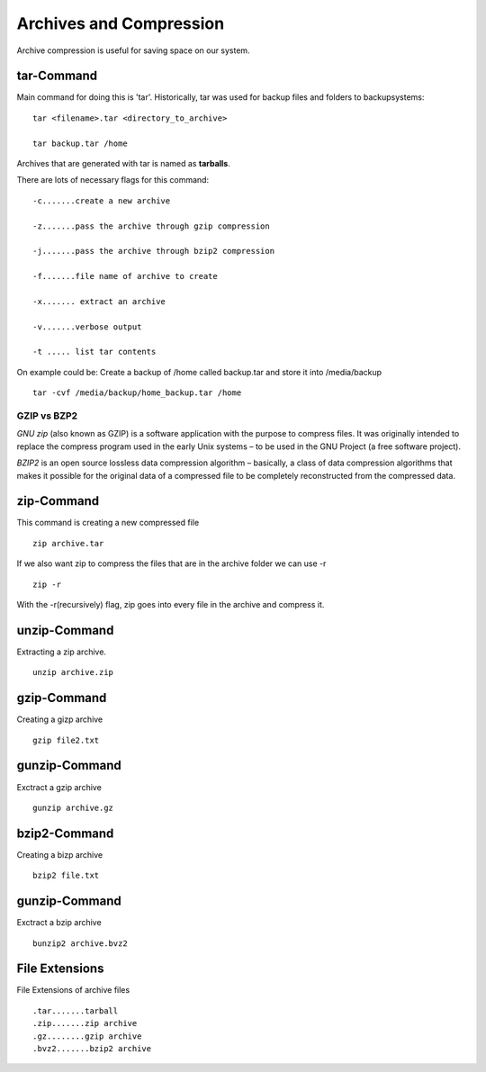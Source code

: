 **************************************
Archives and Compression
**************************************

Archive compression is useful for saving space on our system.

================
tar-Command
================

Main command for doing this is 'tar'. Historically, tar was used for backup files and folders to backupsystems::

    tar <filename>.tar <directory_to_archive>

    tar backup.tar /home

Archives that are generated with tar is named as **tarballs**.

There are lots of necessary flags for this command::

    -c.......create a new archive
    
    -z.......pass the archive through gzip compression
    
    -j.......pass the archive through bzip2 compression
    
    -f.......file name of archive to create
    
    -x....... extract an archive
    
    -v.......verbose output

    -t ..... list tar contents

On example could be: Create a backup of /home called backup.tar  and store it into /media/backup ::

    tar -cvf /media/backup/home_backup.tar /home


GZIP vs BZP2
============

*GNU zip* (also known as GZIP) is a software application with the purpose to compress files. It was originally intended to replace the compress program used in the early Unix systems – to be used in the GNU Project (a free software project).

*BZIP2* is an open source lossless data compression algorithm – basically, a class of data compression algorithms that makes it possible for the original data of a compressed file to be completely reconstructed from the compressed data.

===========
zip-Command
===========

This command is creating a new compressed file ::

    zip archive.tar

If we also want zip to compress the files that are in the archive folder we can use -r ::

    zip -r

With the -r(recursively) flag, zip goes into every file in the archive and compress it.

===============
unzip-Command
===============

Extracting a zip archive. ::

    unzip archive.zip

===============
gzip-Command
===============

Creating a gizp archive ::

    gzip file2.txt

===============
gunzip-Command
===============

Exctract a gzip archive ::

    gunzip archive.gz

===============
bzip2-Command
===============

Creating a bizp archive ::

    bzip2 file.txt

===============
gunzip-Command
===============

Exctract a bzip archive ::

    bunzip2 archive.bvz2

======================
File Extensions
======================

File Extensions of archive files ::

    .tar.......tarball
    .zip.......zip archive
    .gz........gzip archive
    .bvz2.......bzip2 archive
